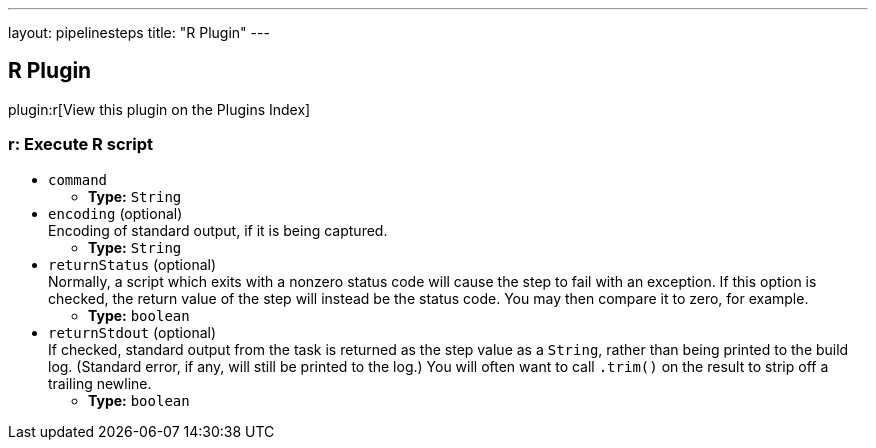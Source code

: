 ---
layout: pipelinesteps
title: "R Plugin"
---

:notitle:
:description:
:author:
:email: jenkinsci-users@googlegroups.com
:sectanchors:
:toc: left

== R Plugin

plugin:r[View this plugin on the Plugins Index]

=== +r+: Execute R script
++++
<ul><li><code>command</code>
<ul><li><b>Type:</b> <code>String</code></li></ul></li>
<li><code>encoding</code> (optional)
<div><div>
  Encoding of standard output, if it is being captured. 
</div></div>

<ul><li><b>Type:</b> <code>String</code></li></ul></li>
<li><code>returnStatus</code> (optional)
<div><div>
  Normally, a script which exits with a nonzero status code will cause the step to fail with an exception. If this option is checked, the return value of the step will instead be the status code. You may then compare it to zero, for example. 
</div></div>

<ul><li><b>Type:</b> <code>boolean</code></li></ul></li>
<li><code>returnStdout</code> (optional)
<div><div>
  If checked, standard output from the task is returned as the step value as a 
 <code>String</code>, rather than being printed to the build log. (Standard error, if any, will still be printed to the log.) You will often want to call 
 <code>.trim()</code> on the result to strip off a trailing newline. 
</div></div>

<ul><li><b>Type:</b> <code>boolean</code></li></ul></li>
</ul>


++++
